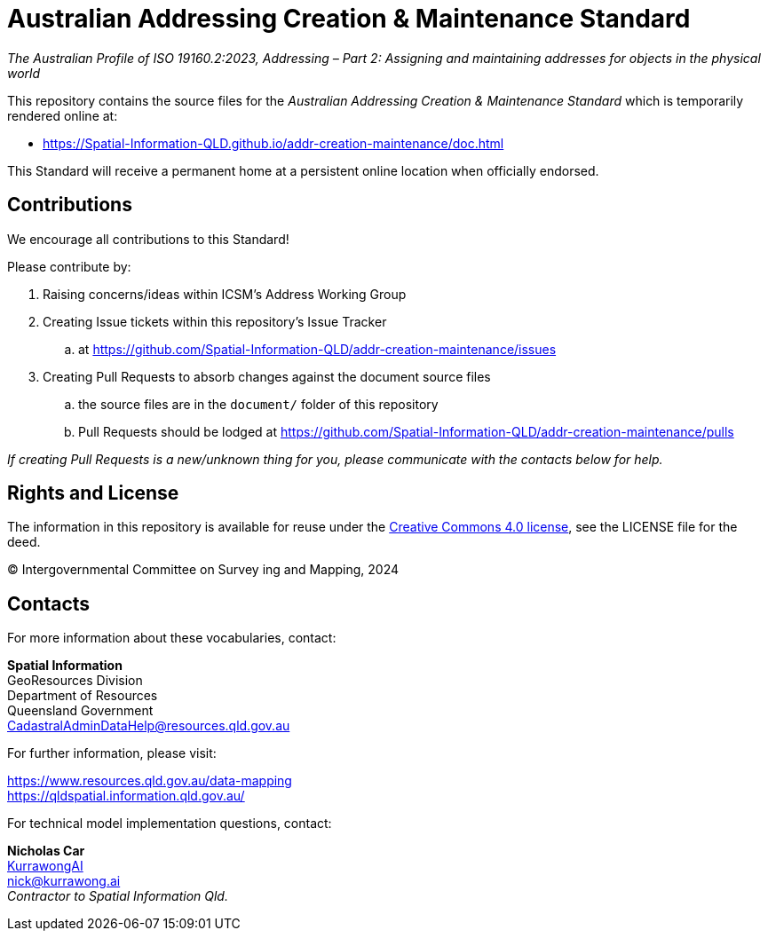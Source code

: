 = Australian Addressing Creation & Maintenance Standard

_The Australian Profile of ISO 19160.2:2023, Addressing – Part 2: Assigning and maintaining addresses for objects in the physical world_

This repository contains the source files for the _Australian Addressing Creation & Maintenance Standard_ which is temporarily rendered online at:

* https://Spatial-Information-QLD.github.io/addr-creation-maintenance/doc.html

This Standard will receive a permanent home at a persistent online location when officially endorsed.

== Contributions

We encourage all contributions to this Standard!

Please contribute by:

. Raising concerns/ideas within ICSM's Address Working Group
. Creating Issue tickets within this repository's Issue Tracker
.. at https://github.com/Spatial-Information-QLD/addr-creation-maintenance/issues
. Creating Pull Requests to absorb changes against the document source files
.. the source files are in the `document/` folder of this repository
.. Pull Requests should be lodged at https://github.com/Spatial-Information-QLD/addr-creation-maintenance/pulls

_If creating Pull Requests is a new/unknown thing for you, please communicate with the contacts below for help._

== Rights and License

The information in this repository is available for reuse under the https://creativecommons.org/licenses/by/4.0/[Creative Commons 4.0 license], see the LICENSE file for the deed.

&copy; Intergovernmental Committee on Survey ing and Mapping, 2024


== Contacts

For more information about these vocabularies, contact:

*Spatial Information* +
GeoResources Division +
Department of Resources +
Queensland Government +
CadastralAdminDataHelp@resources.qld.gov.au

For further information, please visit:

https://www.resources.qld.gov.au/data-mapping +
https://qldspatial.information.qld.gov.au/

For technical model implementation questions, contact:

*Nicholas Car* +
https://kurrawong.ai[KurrawongAI] +
nick@kurrawong.ai +
_Contractor to Spatial Information Qld._
